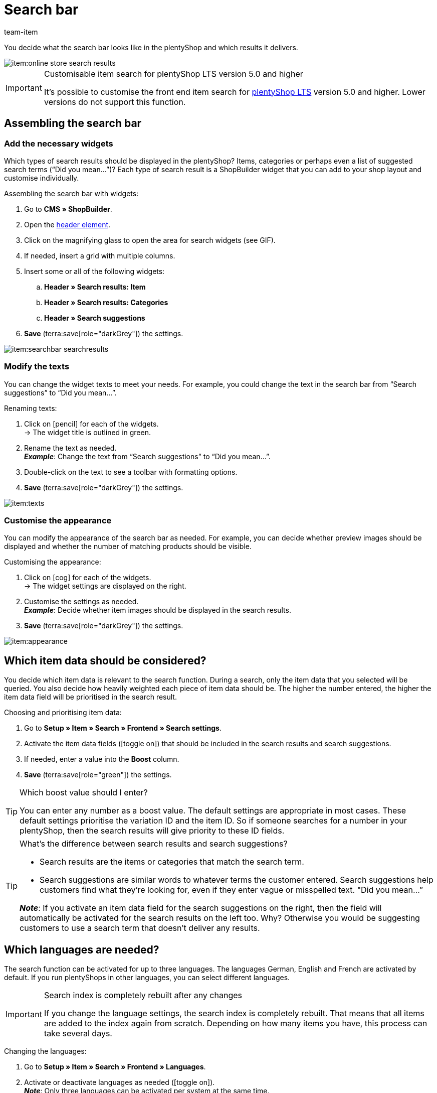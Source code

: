 = Search bar
:keywords: Webshop search function, Webshop search, Store search, Shop search, Search function, Search bar, Search field, Search, Frontend, Front end, Frontend search, Front end search, Item search, Search suggestion, Search suggestions, Frontend item search, Search term, Search terms, Weighting, Boost, Boost value
:description: Learn how to design the search bar and search suggestions.
:id: VRJ6UJY
:author: team-item

////
zuletzt bearbeitet 28.10.2021
////

You decide what the search bar looks like in the plentyShop and which results it delivers.

image::item:online-store-search-results.png[]

[IMPORTANT]
.Customisable item search for plentyShop LTS version 5.0 and higher
====
It’s possible to customise the front end item search for link:https://marketplace.plentymarkets.com/en/plugins/sales/online-shops/ceres_4697[plentyShop LTS] version 5.0 and higher.
Lower versions do not support this function.
====

[#60]
== Assembling the search bar

[#62]
=== Add the necessary widgets

Which types of search results should be displayed in the plentyShop?
Items, categories or perhaps even a list of suggested search terms (“Did you mean...”)?
Each type of search result is a ShopBuilder widget that you can add to your shop layout and customise individually.

[.instruction]
Assembling the search bar with widgets:

. Go to *CMS » ShopBuilder*.
. Open the xref:online-store:shop-builder.adoc#contents-header-footer[header element].
. Click on the magnifying glass to open the area for search widgets (see GIF).
. If needed, insert a grid with multiple columns.
. Insert some or all of the following widgets:
.. *Header » Search results: Item*
.. *Header » Search results: Categories*
.. *Header » Search suggestions*
. *Save* (terra:save[role="darkGrey"]) the settings.

image::item:searchbar-searchresults.gif[]

[#65]
=== Modify the texts

////
fast genau den selben Text findet man in die Suchfilter-Seite (frontend-artikelsuche-verwalten.adoc)
////

You can change the widget texts to meet your needs.
For example, you could change the text in the search bar from “Search suggestions” to “Did you mean...”.

[.instruction]
Renaming texts:

. Click on icon:pencil[role="darkGrey"] for each of the widgets. +
→ The widget title is outlined in green.
. Rename the text as needed. +
*_Example_*: Change the text from “Search suggestions” to “Did you mean...”.
. Double-click on the text to see a toolbar with formatting options.
. *Save* (terra:save[role="darkGrey"]) the settings.

image::item:texts.gif[]

[#67]
=== Customise the appearance

You can modify the appearance of the search bar as needed.
For example, you can decide whether preview images should be displayed and whether the number of matching products should be visible.

[.instruction]
Customising the appearance:

. Click on icon:cog[role="darkGrey"] for each of the widgets. +
→ The widget settings are displayed on the right.
. Customise the settings as needed. +
*_Example_*: Decide whether item images should be displayed in the search results.
. *Save* (terra:save[role="darkGrey"]) the settings.

image::item:appearance.gif[]

[#70]
== Which item data should be considered?

////
den selben Text findet man in die Suchfilter-Seite (frontend-artikelsuche-verwalten.adoc)
once it's been developed, add info that the seller can choose a text property to have a specific variation found under a different term like Blume and Tulpe
////

//tag::boost[]
You decide which item data is relevant to the search function.
During a search, only the item data that you selected will be queried.
You also decide how heavily weighted each piece of item data should be.
The higher the number entered, the higher the item data field will be prioritised in the search result.

[.instruction]
Choosing and prioritising item data:

. Go to *Setup » Item » Search » Frontend » Search settings*.
. Activate the item data fields (icon:toggle-on[role="green"]) that should be included in the search results and search suggestions.
. If needed, enter a value into the *Boost* column.
. *Save* (terra:save[role="green"]) the settings.

[TIP]
.Which boost value should I enter?
====
You can enter any number as a boost value.
The default settings are appropriate in most cases.
These default settings prioritise the variation ID and the item ID.
So if someone searches for a number in your plentyShop, then the search results will give priority to these ID fields.
====

[TIP]
.What’s the difference between search results and search suggestions?
====
* Search results are the items or categories that match the search term.
* Search suggestions are similar words to whatever terms the customer entered.
Search suggestions help customers find what they’re looking for, even if they enter vague or misspelled text.
"Did you mean…​”

*_Note_*: If you activate an item data field for the search suggestions on the right, then the field will automatically be activated for the search results on the left too. Why? Otherwise you would be suggesting customers to use a search term that doesn’t deliver any results.
====
//end::boost[]

[#75]
== Which languages are needed?

////
den selben Text findet man in die Suchfilter-Seite (frontend-artikelsuche-verwalten.adoc)
////

//tag::sprachen[]
The search function can be activated for up to three languages.
The languages German, English and French are activated by default.
If you run plentyShops in other languages, you can select different languages.

[IMPORTANT]
.Search index is completely rebuilt after any changes
====
If you change the language settings, the search index is completely rebuilt.
That means that all items are added to the index again from scratch.
Depending on how many items you have, this process can take several days.
====

[.instruction]
Changing the languages:

. Go to *Setup » Item » Search » Frontend » Languages*.
. Activate or deactivate languages as needed (icon:toggle-on[role="blue"]). +
*_Note_*: Only three languages can be activated per system at the same time.
. *Save* (terra:save[role="green"]) the settings. +
→ The items are added to the search index for the activated languages.
//end::sprachen[]

[#80]
== Dealing with partial words

Imagine you sell earbuds.
If a store visitor enters “buds” into the search bar, then no direct results are displayed.
Why not? What can you do about it?

image::item:partial-words.png[]

Partial words are not directly found.
But you can still do a few things to help your customers find the right products.

* Add the xref:item:search-bar.adoc#62[search suggestions widget] to your search bar.
It is capable of finding partial words.
However, the search suggestions are not associated with specific items/variations, which means that no additional product information is displayed there.
* Go to *Setup » Assistants » Plugins » [Open plugin set] » plentyShop LTS* and navigate to the step *Search*.
Find the area *Search operator for search results* and select the search operator *“Or” operator*.
This makes it possible for search results with partial search terms to be displayed.
* Save the partial words as xref:item:managing-items.adoc#50[keywords or descriptive texts] within your item data records.
Then xref:item:search-bar.adoc#70[activate] the keywords or descriptions for the search results.

[#85]
== Sorting the search results

When a shop visitor enters a term into the search bar and hits “Enter”, he or she will land on a page with search results.
You can decide how the products are sorted on this results page, i.e. which product is displayed first, second, third, etc.

. Go to *Setup » Assistants » Plugins » [Open plugin set] » plentyShop LTS*.
. Navigate to the step *Search*.
. Find the area *Default sorting of search results*.
. Select the appropriate sorting option from the drop-down list. +
*_Note_*: If you choose *Relevance* or *Recommended*, then use the next steps to specify how exactly the results should be sorted.

[#90]
== Frequently Asked Questions (FAQ)

[.collapseBox]
.*Can I rename the texts? I don’t like “Items”, “Categories” and “Search suggestions”.*
--

Yes.
You can change the texts to meet your needs.
For example, you could rename the “Search suggestions” widget to “Did you mean...”.
xref:item:search-bar.adoc#65[Further information].

--

[.collapseBox]
.*I want item images to appear in the search preview. Can I do that?*
--

You can modify the appearance of the search bar as needed.
For example, you can decide whether preview images should be displayed and whether the number of matching products should be visible.
xref:item:search-bar.adoc#67[Further information].

--

[.collapseBox]
.*Will partial words also be found?*
--
Not directly.
But you can do a few things to change that.
xref:item:search-bar.adoc#80[Further information].

--

[.collapseBox]
.*When I press enter, the search results don’t make sense. Why?*
--
Check xref:item:search-bar.adoc#85[how the search results are sorted]:

. Switch the sorting option to relevance.
. Contact link:https://forum.plentymarkets.com/c/item[team item in the forum], and ask them to update the index.

Switching to relevance should improve the search results.

--

[.collapseBox]
.*My plentyShop is available in multiple languages. What should I do?*
--

. The search function can be activated for up to three languages.
The languages German, English and French are activated by default.
If you run plentyShops in other languages, you can select different languages.
xref:item:search-bar.adoc#75[Further information].
. Furthermore, you’ll need to assemble the search bar for every language, i.e. add widgets, customise the text and the appearance.
xref:item:search-bar.adoc#60[Further information].

--

[.collapseBox]
.*Can I also create search filters (facets)?*
--

Yes.
Shop visitors can use search filters to limit which products they see.
For example, only black Nike shoes that cost less than €150.
The more products a shop category includes, the more important search filters are.
xref:item:frontend-item-search.adoc#[Further information].

--
